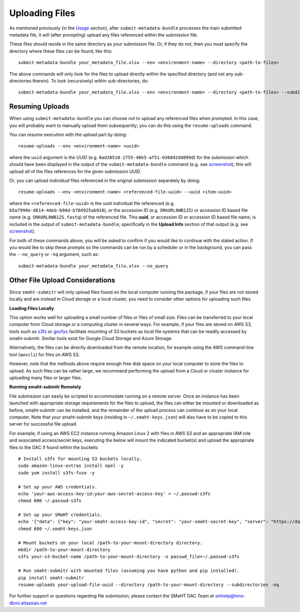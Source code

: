 ===============
Uploading Files
===============

As mentioned previously (in the `Usage <usage.html>`_ section),
after ``submit-metadata-bundle`` processes the main submitted metadata file,
it will (after prompting) upload any files referenced within the submission file.

These files should reside in the same directory as your submission file.
Or, if they do not, then you must specify the directory where these files can be found, like this::

   submit-metadata-bundle your_metadata_file.xlsx --env <environment-name> --directory <path-to-files>

The above commands will only look for the files to upload directly within the specified directory
(and not any sub-directories therein). To look (recursively) within sub-directories, do::

   submit-metadata-bundle your_metadata_file.xlsx --env <environment-name> --directory <path-to-files> --subdirectories

Resuming Uploads
================
When using ``submit-metadata-bundle`` you can choose `not` to upload any referenced files when prompted.
In this case, you will probably want to manually upload them subsequently;
you can do this using the ``resume-uploads`` command.

You can resume execution with the upload part by doing::

   resume-uploads --env <environment-name> <uuid>

where the ``uuid`` argument is the UUID (e.g. ``0ad28518-2755-40b5-af51-036042dd099d``) for the submission which should
have been displayed in the output of the ``submit-metadata-bundle`` command (e.g. see `screenshot <usage.html#example-screenshots>`_);
this will upload `all` of the files references for the given submission UUID.

Or, you can upload `individual` files referenced in the original submission separately by doing::

   resume-uploads --env <environment-name> <referenced-file-uuid> --uuid <item-uuid>

where the ``<referenced-file-uuid>`` is the uuid individual file referenced (e.g. ``b5a7999e-d614-4deb-b98d-b784925ab910``), `or`
the accession ID (e.g. ``SMAURL8WB1ZS``) or accession ID based file name (e.g. ``SMAURL8WB1ZS.fastq``) of the referenced file.
This **uuid**, or accession ID or accession ID based file name, is included in the output of ``submit-metadata-bundle``;
specifically in the **Upload Info** section of that output (e.g. see `screenshot <usage.html#example-screenshots>`_).

For both of these commands above, you will be asked to confirm if you would like to continue with the stated action.
If you would like to skip these prompts so the commands can be run by a
scheduler or in the background, you can pass the ``--no_query`` or ``-nq`` argument, such as::

    submit-metadata-bundle your_metadata_file.xlsx --no_query

Other File Upload Considerations
================================

Since ``smaht-submitr`` will only upload files found on the local computer running the package,
if your files are not stored locally and are instead in Cloud storage or a local cluster,
you need to consider other options for uploading such files.


**Loading Files Locally**

This option works well for uploading a small number
of files or files of small size. Files can be
transferred to your local computer from Cloud storage
or a computing cluster in several ways. For example,
if your files are stored on AWS S3, tools such as
`s3fs <https://github.com/s3fs-fuse/s3fs-fuse>`_
or `goofys <https://github.com/kahing/goofys>`_
facilitate mounting of S3 buckets as local file
systems that can be readily accessed by smaht-submitr.
Similar tools exist for Google Cloud Storage and Azure Storage.

Alternatively, the files can be directly downloaded
from the remote location, for example using the AWS command-line tool (``awscli``) for files on AWS S3.

However, note that the methods above require enough free disk space
on your local computer to store the files to upload.
As such files can be rather large, we recommend performing
the upload from a Cloud or cluster instance
for uploading many files or larger files.


**Running smaht-submitr Remotely**

File submission can easily be scripted to accommodate
running on a remote server. Once an instance has
been launched with appropriate storage requirements
for the files to upload, the files can either be
mounted or downloaded as before, smaht-submitr can be
installed, and the remainder of the upload process
can continue as on your local computer. Note that
your smaht-submitr keys (residing in ``~/.smaht-keys.json``)
will also have to be copied to this server for successful file upload.

For example, if using an AWS EC2 instance running Amazon Linux 2 with
files in AWS S3 and an appropriate IAM role and associated access/secret keys,
executing the below will mount the indicated bucket(s) and upload the
appropriate files to the DAC if found within the buckets::

    # Install s3fs for mounting S3 buckets locally.
    sudo amazon-linux-extras install epel -y
    sudo yum install s3fs-fuse -y

    # Set up your AWS credentials.
    echo 'your-aws-access-key-id:your-aws-secret-access-key' > ~/.passwd-s3fs
    chmod 600 ~/.passwd-s3fs

    # Set up your SMaHT credentials.
    echo '{"data": {"key": "your-smaht-access-key-id", "secret": "your-smaht-secret-key", "server": "https://data.smaht.org"}}' > ~/.smaht-keys.json
    chmod 600 ~/.smaht-keys.json

    # Mount buckets on your local /path-to-your-mount-directory directory.
    mkdir /path-to-your-mount-directory
    s3fs your-s3-bucket-name /path-to-your-mount-directory -o passwd_file=~/.passwd-s3fs

    # Run smaht-submitr with mounted files (assuming you have python and pip installed).
    pip install smaht-submitr
    resume-uploads your-upload-file-uuid --directory /path-to-your-mount-directory --subdirectories -nq 

For further support or questions regarding file
submission, please contact the SMaHT DAC Team at
`smhelp@hms-dbmi.atlassian.net <mailto:smhelp@hms-dbmi.atlassian.net>`_
